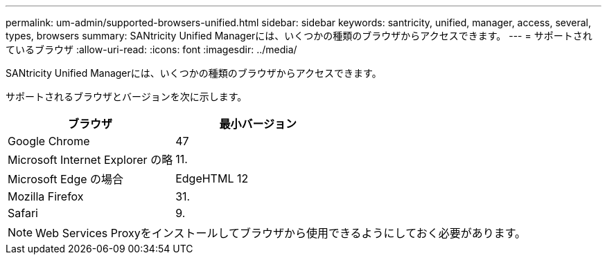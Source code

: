 ---
permalink: um-admin/supported-browsers-unified.html 
sidebar: sidebar 
keywords: santricity, unified, manager, access, several, types, browsers 
summary: SANtricity Unified Managerには、いくつかの種類のブラウザからアクセスできます。 
---
= サポートされているブラウザ
:allow-uri-read: 
:icons: font
:imagesdir: ../media/


[role="lead"]
SANtricity Unified Managerには、いくつかの種類のブラウザからアクセスできます。

サポートされるブラウザとバージョンを次に示します。

[cols="2*"]
|===
| ブラウザ | 最小バージョン 


 a| 
Google Chrome
 a| 
47



 a| 
Microsoft Internet Explorer の略
 a| 
11.



 a| 
Microsoft Edge の場合
 a| 
EdgeHTML 12



 a| 
Mozilla Firefox
 a| 
31.



 a| 
Safari
 a| 
9.

|===
[NOTE]
====
Web Services Proxyをインストールしてブラウザから使用できるようにしておく必要があります。

====